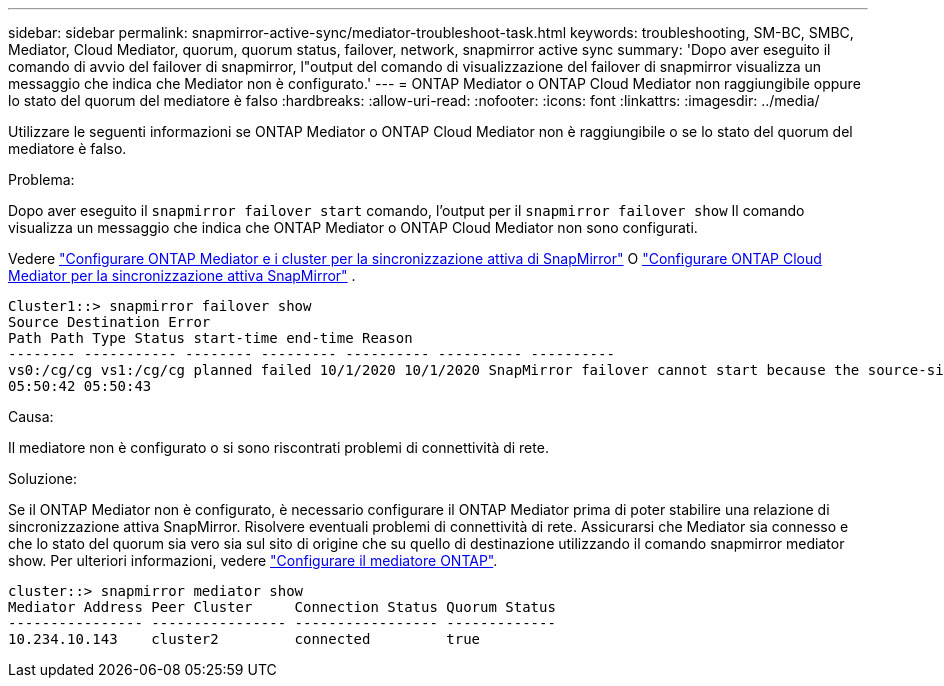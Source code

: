 ---
sidebar: sidebar 
permalink: snapmirror-active-sync/mediator-troubleshoot-task.html 
keywords: troubleshooting, SM-BC, SMBC, Mediator, Cloud Mediator, quorum, quorum status, failover, network, snapmirror active sync 
summary: 'Dopo aver eseguito il comando di avvio del failover di snapmirror, l"output del comando di visualizzazione del failover di snapmirror visualizza un messaggio che indica che Mediator non è configurato.' 
---
= ONTAP Mediator o ONTAP Cloud Mediator non raggiungibile oppure lo stato del quorum del mediatore è falso
:hardbreaks:
:allow-uri-read: 
:nofooter: 
:icons: font
:linkattrs: 
:imagesdir: ../media/


[role="lead"]
Utilizzare le seguenti informazioni se ONTAP Mediator o ONTAP Cloud Mediator non è raggiungibile o se lo stato del quorum del mediatore è falso.

.Problema:
Dopo aver eseguito il  `snapmirror failover start` comando, l'output per il  `snapmirror failover show` Il comando visualizza un messaggio che indica che ONTAP Mediator o ONTAP Cloud Mediator non sono configurati.

Vedere link:mediator-install-task.html["Configurare ONTAP Mediator e i cluster per la sincronizzazione attiva di SnapMirror"] O link:cloud-mediator-config-task.html["Configurare ONTAP Cloud Mediator per la sincronizzazione attiva SnapMirror"] .

....
Cluster1::> snapmirror failover show
Source Destination Error
Path Path Type Status start-time end-time Reason
-------- ----------- -------- --------- ---------- ---------- ----------
vs0:/cg/cg vs1:/cg/cg planned failed 10/1/2020 10/1/2020 SnapMirror failover cannot start because the source-side precheck failed. reason: Mediator not configured.
05:50:42 05:50:43
....
.Causa:
Il mediatore non è configurato o si sono riscontrati problemi di connettività di rete.

.Soluzione:
Se il ONTAP Mediator non è configurato, è necessario configurare il ONTAP Mediator prima di poter stabilire una relazione di sincronizzazione attiva SnapMirror. Risolvere eventuali problemi di connettività di rete. Assicurarsi che Mediator sia connesso e che lo stato del quorum sia vero sia sul sito di origine che su quello di destinazione utilizzando il comando snapmirror mediator show. Per ulteriori informazioni, vedere link:mediator-install-task.html["Configurare il mediatore ONTAP"].

....
cluster::> snapmirror mediator show
Mediator Address Peer Cluster     Connection Status Quorum Status
---------------- ---------------- ----------------- -------------
10.234.10.143    cluster2         connected         true
....